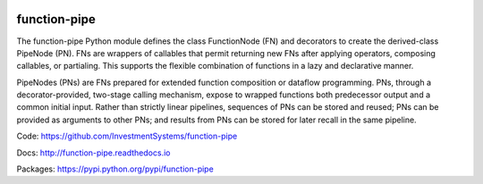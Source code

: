 .. image:: https://img.shields.io/pypi/pyversions/function-pipe.svg
  :target: https://pypi.org/project/function-pipe

.. image:: https://img.shields.io/pypi/v/function-pipe.svg
  :target: https://pypi.org/project/function-pipe

.. image:: https://img.shields.io/conda/vn/conda-forge/function-pipe.svg
  :target: https://anaconda.org/conda-forge/function-pipe


.. image:: https://img.shields.io/codecov/c/github/InvestmentSystems/function-pipe.svg
  :target: https://codecov.io/gh/InvestmentSystems/function-pipe


.. image:: https://img.shields.io/github/workflow/status/InvestmentSystems/function-pipe/Test?label=test&logo=Github
  :target: https://github.com/InvestmentSystems/function-pipe/actions?query=workflow%3ATest

.. image:: https://img.shields.io/github/workflow/status/InvestmentSystems/function-pipe/Quality?label=quality&logo=Github
  :target: https://github.com/InvestmentSystems/function-pipe/actions?query=workflow%3AQuality


.. image:: https://img.shields.io/readthedocs/function-pipe.svg
  :target: https://function-pipe.readthedocs.io/en/latest

.. image:: https://img.shields.io/pypi/status/function-pipe.svg
  :target: https://pypi.org/project/function-pipe

function-pipe
=============

The function-pipe Python module defines the class FunctionNode (FN) and decorators to create the derived-class PipeNode (PN). FNs are wrappers of callables that permit returning new FNs after applying operators, composing callables, or partialing. This supports the flexible combination of functions in a lazy and declarative manner.

PipeNodes (PNs) are FNs prepared for extended function composition or dataflow programming. PNs, through a decorator-provided, two-stage calling mechanism, expose to wrapped functions both predecessor output and a common initial input. Rather than strictly linear pipelines, sequences of PNs can be stored and reused; PNs can be provided as arguments to other PNs; and results from PNs can be stored for later recall in the same pipeline.

Code: https://github.com/InvestmentSystems/function-pipe

Docs: http://function-pipe.readthedocs.io

Packages: https://pypi.python.org/pypi/function-pipe

